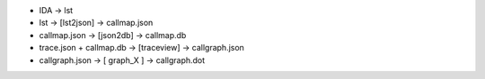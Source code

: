 * IDA          -> lst
* lst          -> [lst2json] -> callmap.json
* callmap.json -> [json2db]  -> callmap.db
* trace.json + callmap.db -> [traceview] -> callgraph.json
* callgraph.json -> [ graph_X ] -> callgraph.dot
